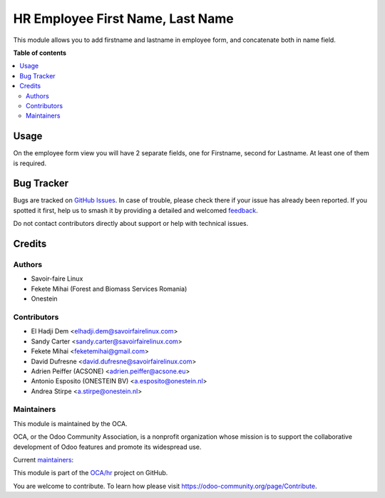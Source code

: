 =================================
HR Employee First Name, Last Name
=================================

.. 
   !!!!!!!!!!!!!!!!!!!!!!!!!!!!!!!!!!!!!!!!!!!!!!!!!!!!
   !! This file is generated by oca-gen-addon-readme !!
   !! changes will be overwritten.                   !!
   !!!!!!!!!!!!!!!!!!!!!!!!!!!!!!!!!!!!!!!!!!!!!!!!!!!!
   !! source digest: sha256:ffa31618c18bdd243ee469b30e00a10c4adb1625eb8e0723c119219deaa7bab8
   !!!!!!!!!!!!!!!!!!!!!!!!!!!!!!!!!!!!!!!!!!!!!!!!!!!!

.. |badge1| image:: https://img.shields.io/badge/maturity-Beta-yellow.png
    :target: https://odoo-community.org/page/development-status
    :alt: Beta
.. |badge2| image:: https://img.shields.io/badge/licence-AGPL--3-blue.png
    :target: http://www.gnu.org/licenses/agpl-3.0-standalone.html
    :alt: License: AGPL-3
.. |badge3| image:: https://img.shields.io/badge/github-OCA%2Fhr-lightgray.png?logo=github
    :target: https://github.com/OCA/hr/tree/17.0/hr_employee_firstname
    :alt: OCA/hr
.. |badge4| image:: https://img.shields.io/badge/weblate-Translate%20me-F47D42.png
    :target: https://translation.odoo-community.org/projects/hr-17-0/hr-17-0-hr_employee_firstname
    :alt: Translate me on Weblate
.. |badge5| image:: https://img.shields.io/badge/runboat-Try%20me-875A7B.png
    :target: https://runboat.odoo-community.org/builds?repo=OCA/hr&target_branch=17.0
    :alt: Try me on Runboat

|badge1| |badge2| |badge3| |badge4| |badge5|

This module allows you to add firstname and lastname in employee form,
and concatenate both in name field.

**Table of contents**

.. contents::
   :local:

Usage
=====

On the employee form view you will have 2 separate fields, one for
Firstname, second for Lastname. At least one of them is required.

Bug Tracker
===========

Bugs are tracked on `GitHub Issues <https://github.com/OCA/hr/issues>`_.
In case of trouble, please check there if your issue has already been reported.
If you spotted it first, help us to smash it by providing a detailed and welcomed
`feedback <https://github.com/OCA/hr/issues/new?body=module:%20hr_employee_firstname%0Aversion:%2017.0%0A%0A**Steps%20to%20reproduce**%0A-%20...%0A%0A**Current%20behavior**%0A%0A**Expected%20behavior**>`_.

Do not contact contributors directly about support or help with technical issues.

Credits
=======

Authors
-------

* Savoir-faire Linux
* Fekete Mihai (Forest and Biomass Services Romania)
* Onestein

Contributors
------------

-  El Hadji Dem <elhadji.dem@savoirfairelinux.com>
-  Sandy Carter <sandy.carter@savoirfairelinux.com>
-  Fekete Mihai <feketemihai@gmail.com>
-  David Dufresne <david.dufresne@savoirfairelinux.com>
-  Adrien Peiffer (ACSONE) <adrien.peiffer@acsone.eu>
-  Antonio Esposito (ONESTEIN BV) <a.esposito@onestein.nl>
-  Andrea Stirpe <a.stirpe@onestein.nl>

Maintainers
-----------

This module is maintained by the OCA.

.. image:: https://odoo-community.org/logo.png
   :alt: Odoo Community Association
   :target: https://odoo-community.org

OCA, or the Odoo Community Association, is a nonprofit organization whose
mission is to support the collaborative development of Odoo features and
promote its widespread use.

.. |maintainer-Savoir-faire Linux| image:: https://github.com/Savoir-faire Linux.png?size=40px
    :target: https://github.com/Savoir-faire Linux
    :alt: Savoir-faire Linux
.. |maintainer-luisg123v| image:: https://github.com/luisg123v.png?size=40px
    :target: https://github.com/luisg123v
    :alt: luisg123v

Current `maintainers <https://odoo-community.org/page/maintainer-role>`__:

|maintainer-Savoir-faire Linux| |maintainer-luisg123v| 

This module is part of the `OCA/hr <https://github.com/OCA/hr/tree/17.0/hr_employee_firstname>`_ project on GitHub.

You are welcome to contribute. To learn how please visit https://odoo-community.org/page/Contribute.
